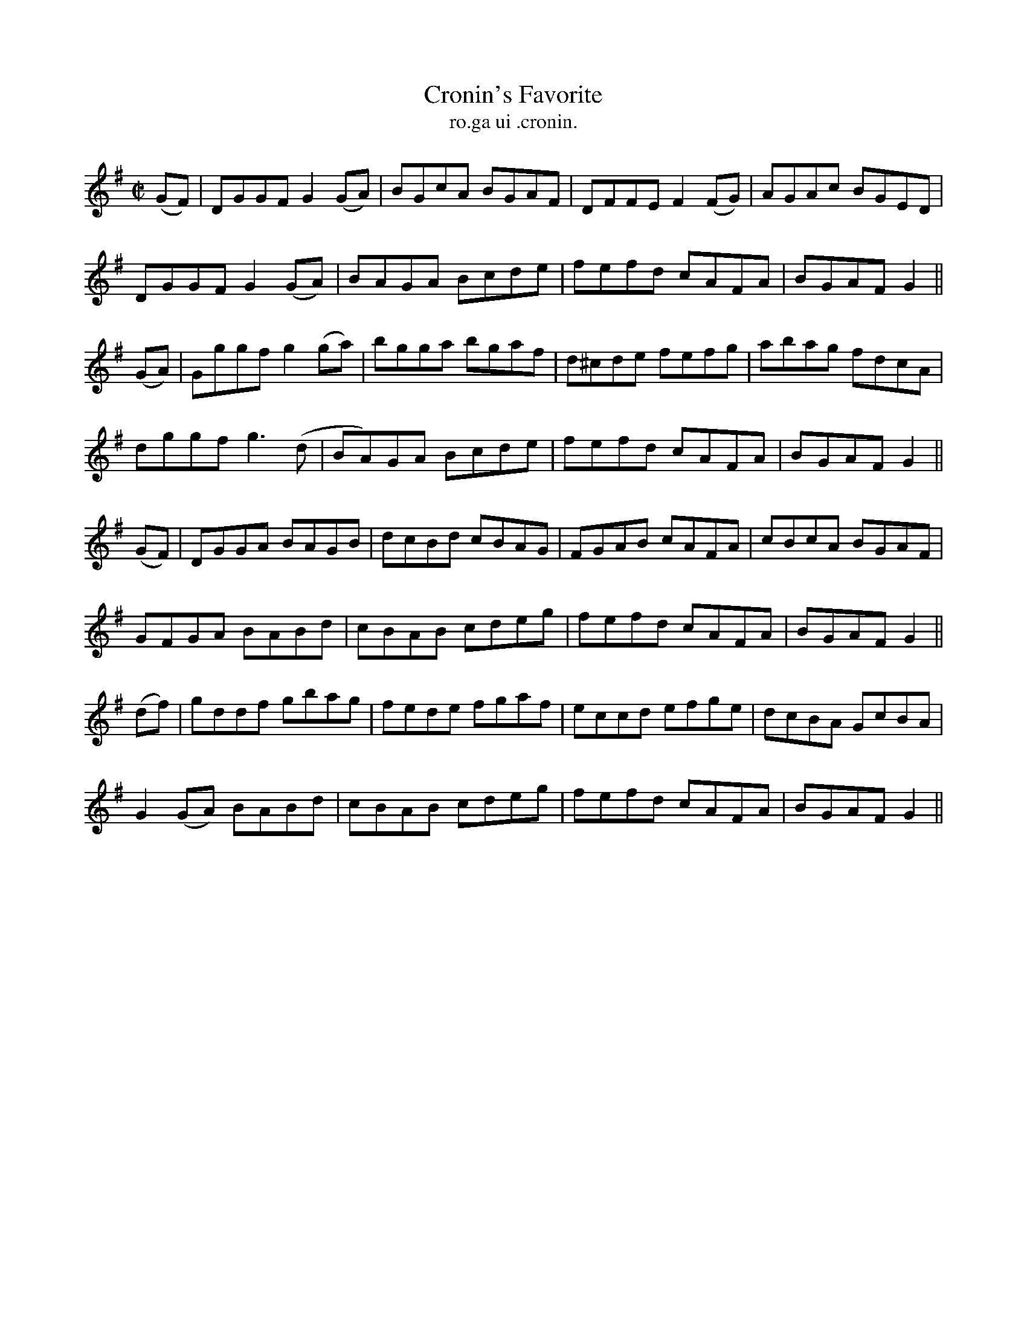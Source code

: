X:1555
T:Cronin's Favorite
R:reel
N:"collected from Cronin"
B:"O'Neill's Dance Music of Ireland, 1555"
T: ro.ga ui .cronin.
M:C|
L:1/8
K:G
(GF)|DGGF G2 (GA)|BGcA BGAF|DFFE F2 (FG)|AGAc BGED|
DGGF G2 (GA)|BAGA Bcde|fefd cAFA|BGAF G2||
(GA)|Gggf g2 (ga)|bgga bgaf|d^cde fefg|abag fdcA|
dggf g3(d|BA)GA Bcde|fefd cAFA|BGAF G2||
(GF)|DGGA BAGB|dcBd cBAG|FGAB cAFA|cBcA BGAF|
GFGA BABd|cBAB cdeg|fefd cAFA|BGAF G2||
(df)|gddf gbag|fede fgaf|eccd efge|dcBA GcBA|
G2 (GA) BABd|cBAB cdeg|fefd cAFA|BGAF G2||
